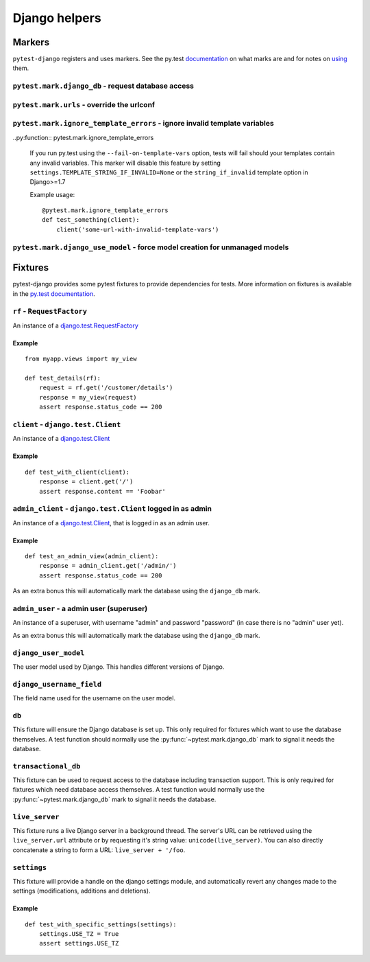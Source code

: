 .. _helpers:

Django helpers
==============

Markers
-------

``pytest-django`` registers and uses markers.  See the py.test documentation_
on what marks are and for notes on using_ them.

.. _documentation: http://pytest.org/latest/mark.html
.. _using: http://pytest.org/latest/example/markers.html#marking-whole-classes-or-modules


``pytest.mark.django_db`` - request database access
~~~~~~~~~~~~~~~~~~~~~~~~~~~~~~~~~~~~~~~~~~~~~~~~~~~

.. py:function:: pytest.mark.django_db([transaction=False])

   This is used to mark a test function as requiring the database. It
   will ensure the database is setup correctly for the test. Each test
   will run in its own transaction which will be rolled back at the end
   of the test. This behavior is the same as Django's standard
   `django.test.TestCase`_ class.

   In order for a test to have access to the database it must either
   be marked using the ``django_db`` mark or request one of the ``db``
   or ``transactional_db`` fixtures.  Otherwise the test will fail
   when trying to access the database.

   :type transaction: bool
   :param transaction:
     The ``transaction`` argument will allow the test to use real transactions.
     With ``transaction=False`` (the default when not specified), transaction
     operations are noops during the test. This is the same behavior that
     `django.test.TestCase`_
     uses. When ``transaction=True``, the behavior will be the same as
     `django.test.TransactionTestCase`_

   .. note::

      If you want access to the Django database *inside a fixture*
      this marker will not help even if the function requesting your
      fixture has this marker applied.  To access the database in a
      fixture, the fixture itself will have to request the ``db`` or
      ``transactional_db`` fixture.  See below for a description of
      them.

   .. note:: Automatic usage with ``django.test.TestCase``.

     Test classes that subclass `django.test.TestCase`_ will have access to
     the database always to make them compatible with existing Django tests.
     Test classes that subclass Python's ``unittest.TestCase`` need to have the
     marker applied in order to access the database.

.. _django.test.TestCase: https://docs.djangoproject.com/en/dev/topics/testing/overview/#testcase
.. _django.test.TransactionTestCase: https://docs.djangoproject.com/en/dev/topics/testing/overview/#transactiontestcase


``pytest.mark.urls`` - override the urlconf
~~~~~~~~~~~~~~~~~~~~~~~~~~~~~~~~~~~~~~~~~~~

.. py:function:: pytest.mark.urls(urls)

   Specify a different ``settings.ROOT_URLCONF`` module for the marked tests.

   :type urls: string
   :param urls:
     The urlconf module to use for the test, e.g. ``myapp.test_urls``.  This is
     similar to Django's ``TestCase.urls`` attribute.

   Example usage::

     @pytest.mark.urls('myapp.test_urls')
     def test_something(client):
         assert 'Success!' in client.get('/some_url_defined_in_test_urls/')


``pytest.mark.ignore_template_errors`` - ignore invalid template variables
~~~~~~~~~~~~~~~~~~~~~~~~~~~~~~~~~~~~~~~~~~~~~~~~~~~~~~~~~~~~~~~~~~~~~~~~~~

..py:function:: pytest.mark.ignore_template_errors

  If you run py.test using the ``--fail-on-template-vars`` option,
  tests will fail should your templates contain any invalid variables.
  This marker will disable this feature by setting ``settings.TEMPLATE_STRING_IF_INVALID=None``
  or the ``string_if_invalid`` template option in Django>=1.7

  Example usage::

     @pytest.mark.ignore_template_errors
     def test_something(client):
         client('some-url-with-invalid-template-vars')


``pytest.mark.django_use_model`` - force model creation for unmanaged models
~~~~~~~~~~~~~~~~~~~~~~~~~~~~~~~~~~~~~~~~~~~~~~~~~~~~~~~~~~~~~~~~~~~~~~~~~~~~~~~~~~~

.. py:function:: pytest.mark.django_use_model(model)

   :type model: django model or list of django models
   :param model:
     Model or models to be created, should be used only with models that
     have ``Meta.managed = False``

   This will create requested model(s) for the scope of the marker.
   Allows testing of unmanaged models that are normally not created.

  Example usage::

     @pytest.mark.django_db
     @pytest.mark.django_use_model(Unmanaged)
     def test_unmanaged():
        assert Unmanaged.objects.count() >= 0

   .. note::

      To access database you still have to request access by using
      ``pytest.mark.django_db``


Fixtures
--------

pytest-django provides some pytest fixtures to provide dependencies for tests.
More information on fixtures is available in the `py.test documentation
<http://pytest.org/latest/fixture.html>`_.


``rf`` - ``RequestFactory``
~~~~~~~~~~~~~~~~~~~~~~~~~~~

An instance of a `django.test.RequestFactory`_

.. _django.test.RequestFactory: https://docs.djangoproject.com/en/dev/topics/testing/advanced/#django.test.RequestFactory

Example
"""""""

::

    from myapp.views import my_view

    def test_details(rf):
        request = rf.get('/customer/details')
        response = my_view(request)
        assert response.status_code == 200

``client`` - ``django.test.Client``
~~~~~~~~~~~~~~~~~~~~~~~~~~~~~~~~~~~

An instance of a `django.test.Client`_

.. _django.test.Client: https://docs.djangoproject.com/en/dev/topics/testing/tools/#the-test-client

Example
"""""""

::

    def test_with_client(client):
        response = client.get('/')
        assert response.content == 'Foobar'


``admin_client`` - ``django.test.Client`` logged in as admin
~~~~~~~~~~~~~~~~~~~~~~~~~~~~~~~~~~~~~~~~~~~~~~~~~~~~~~~~~~~~

An instance of a `django.test.Client`_,
that is logged in as an admin user.

Example
"""""""

::

    def test_an_admin_view(admin_client):
        response = admin_client.get('/admin/')
        assert response.status_code == 200

As an extra bonus this will automatically mark the database using the
``django_db`` mark.

``admin_user`` - a admin user (superuser)
~~~~~~~~~~~~~~~~~~~~~~~~~~~~~~~~~~~~~~~~~

An instance of a superuser, with username "admin" and password "password" (in
case there is no "admin" user yet).

As an extra bonus this will automatically mark the database using the
``django_db`` mark.

``django_user_model``
~~~~~~~~~~~~~~~~~~~~~

The user model used by Django. This handles different versions of Django.

``django_username_field``
~~~~~~~~~~~~~~~~~~~~~~~~~

The field name used for the username on the user model.

``db``
~~~~~~~

This fixture will ensure the Django database is set up.  This only
required for fixtures which want to use the database themselves.  A
test function should normally use the :py:func:`~pytest.mark.django_db`
mark to signal it needs the database.

``transactional_db``
~~~~~~~~~~~~~~~~~~~~

This fixture can be used to request access to the database including
transaction support.  This is only required for fixtures which need
database access themselves.  A test function would normally use the
:py:func:`~pytest.mark.django_db` mark to signal it needs the database.

``live_server``
~~~~~~~~~~~~~~~

This fixture runs a live Django server in a background thread.  The
server's URL can be retrieved using the ``live_server.url`` attribute
or by requesting it's string value: ``unicode(live_server)``.  You can
also directly concatenate a string to form a URL: ``live_server +
'/foo``.

``settings``
~~~~~~~~~~~~

This fixture will provide a handle on the django settings module, and
automatically revert any changes made to the settings (modifications, additions
and deletions).

Example
"""""""

::

    def test_with_specific_settings(settings):
        settings.USE_TZ = True
        assert settings.USE_TZ
